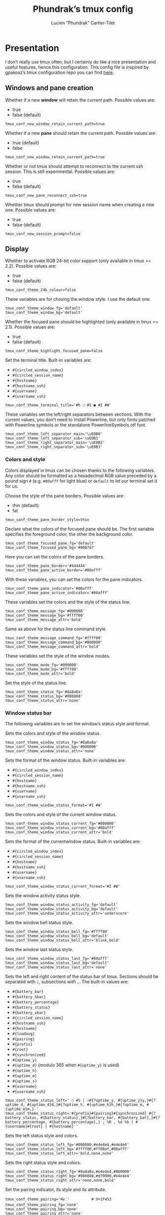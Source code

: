 #+TITLE: Phundrak’s tmux config
#+AUTHOR: Lucien "Phundrak” Cartier-Tilet
#+EMAIL: phundrak@phundrak.fr
#+OPTIONS: H:4 broken_links:mark email:t ^:{} auto-id:t

# ### LaTeX ####################################################################
#+LATEX_CLASS: conlang
#+LaTeX_CLASS_OPTIONS: [a4paper,twoside]
#+LATEX_HEADER_EXTRA: \usepackage{tocloft} \setlength{\cftchapnumwidth}{3em}
#+LATEX_HEADER_EXTRA: \usepackage{xltxtra,fontspec,xunicode,svg}
#+LATEX_HEADER_EXTRA: \usepackage[total={17cm,24cm}]{geometry}
#+LATEX_HEADER_EXTRA: \setromanfont{Charis SIL}
#+LATEX_HEADER_EXTRA: \usepackage{xcolor}
#+LATEX_HEADER_EXTRA: \usepackage{hyperref}
#+LATEX_HEADER_EXTRA: \hypersetup{colorlinks=true,linkbordercolor=red,linkcolor=blue,pdfborderstyle={/S/U/W 1}}
#+LATEX_HEADER_EXTRA: \usepackage{multicol}
#+LATEX_HEADER_EXTRA: \usepackage{indentfirst}
#+LATEX_HEADER_EXTRA: \sloppy

# ### HTML #####################################################################
#+HTML_DOCTYPE: html5
#+HTML_HEAD_EXTRA: <meta name="description" content="Phundrak's tmux config" />
#+HTML_HEAD_EXTRA: <meta property="og:title" content="Phundrak's tmux config" />
#+HTML_HEAD_EXTRA: <meta property="og:description" content="Phundrak’s tmux configuration explained" />
#+HTML_HEAD_EXTRA: <script src="https://kit.fontawesome.com/4d42d0c8c5.js"></script>
#+HTML_HEAD_EXTRA: <script src="https://cdn.jsdelivr.net/npm/js-cookie@2/src/js.cookie.min.js"></script>
#+HTML_HEAD_EXTRA: <link rel="shortcut icon" href="https://cdn.phundrak.fr/img/mahakala-128x128.png" type="img/png" media="screen" />
#+HTML_HEAD_EXTRA: <link rel="shortcut icon" href="https://cdn.phundrak.fr/img/favicon.ico" type="image/x-icon" media="screen" />
#+HTML_HEAD_EXTRA: <meta property="og:image" content="https://cdn.phundrak.fr/img/rich_preview.png" />
#+HTML_HEAD_EXTRA: <meta name="twitter:card" content="summary" />
#+HTML_HEAD_EXTRA: <meta name="twitter:site" content="@phundrak" />
#+HTML_HEAD_EXTRA: <meta name="twitter:creator" content="@phundrak" />
#+HTML_HEAD_EXTRA: <style>.org-svg{width:auto}</style>
#+INFOJS_OPT: view:info toc:1 home:https://phundrak.fr/ toc:t
#+HTML_HEAD_EXTRA: <link rel="stylesheet" href="https://langue.phundrak.fr/css/htmlize.min.css"/>
#+HTML_HEAD_EXTRA: <link rel="stylesheet" href="https://langue.phundrak.fr/css/main.css"/>
#+HTML_HEAD_EXTRA: <script src="https://langue.phundrak.fr/js/jquery.min.js"></script>
#+HTML_HEAD_EXTRA: <script defer src="https://langue.phundrak.fr/js/main.js"></script>

* Table of Contents                                        :TOC_4_gh:noexport:
  :PROPERTIES:
  :CUSTOM_ID: h-400070eb-725f-4416-a4c6-da3053df750b
  :END:

- [[#presentation][Presentation]]
  - [[#windows-and-pane-creation][Windows and pane creation]]
  - [[#display][Display]]
    - [[#colors-and-style][Colors and style]]
    - [[#window-status-bar][Window status bar]]
  - [[#clipboard][Clipboard]]
  - [[#user-customizations][User customizations]]

* Presentation
  :PROPERTIES:
  :CUSTOM_ID: h-d6e5eaf3-150c-4f3e-bc8e-fbbbb604640e
  :HEADER-ARGS: :tangle ~/.tmux.conf.local
  :END:
  I don’t really use tmux often, but I certainly do like a nice presentation and
  useful features,  hence this  configuration. This config  file is  inspired by
  gpakosz’s tmux configuration repo you can find [[https://github.com/gpakosz/.tmux][here]].

** Windows and pane creation
   :PROPERTIES:
   :CUSTOM_ID: h-b7e4f3a6-ab16-47e8-aa72-b74b3a66893d
   :END:
   Whether if a new *window* will retain the current path. Possible values are:
   - true
   - false (default)
   #+BEGIN_SRC conf-unix
   tmux_conf_new_window_retain_current_path=true
   #+END_SRC

   Whether if a new *pane* should retain the current path. Possible values are:
   - true (default)
   - false
   #+BEGIN_SRC conf-unix
   tmux_conf_new_window_retain_current_path=true
   #+END_SRC

   Whether or not  tmux should attempt to reconnect to  the current ssh session.
   This is still experimental. Possible values are:
   - true
   - false (default)
   #+BEGIN_SRC conf-unix
   tmux_conf_new_pane_reconnect_ssh=true
   #+END_SRC

   Whether tmux should prompt for new session name when creating a new one.
   Possible values are:
   - true
   - false (default)
   #+BEGIN_SRC conf-unix
   tmux_conf_new_session_prompt=false
   #+END_SRC

** Display
   :PROPERTIES:
   :CUSTOM_ID: h-a1b48bb1-40d8-4ffb-9ec0-b77e63f7ef84
   :END:

   Whether to activate RGB 24-bit color support (only available in tmux >= 2.2).
   Possible values are:
   - true
   - false (default)
   #+BEGIN_SRC conf-unix
   tmux_conf_theme_24b_colour=false
   #+END_SRC

   These variables are for chosing the window style. I use the default one.
   #+BEGIN_SRC conf-unix
     tmux_conf_theme_window_fg='default'
     tmux_conf_theme_window_bg='default'
   #+END_SRC

   Whether the  focused pane should  be highlighted  (only available in  tmux >=
   2.1). Possible values are:
   - true
   - false (default)
   #+BEGIN_SRC conf-unix
     tmux_conf_theme_highlight_focused_pane=false
   #+END_SRC

   Set the terminal title. Built-in variables are:
   - =#{circled_window_index}=
   - =#{circled_session_name}=
   - =#{hostname}=
   - =#{hostname_ssh}=
   - =#{username}=
   - =#{username_ssh}=
   #+BEGIN_SRC conf-unix
     tmux_conf_theme_terminal_title='#h ❐ #S ● #I #W'
   #+END_SRC

   These  variables set  the left/right  separators between  sections. With  the
   current values, you  don’t need to install Powerline, but  only fonts patched
   with Powerline symbols or the standalone PowerlineSymbols.otf font.
   #+BEGIN_SRC conf-unix
     tmux_conf_theme_left_separator_main='\uE0B0'
     tmux_conf_theme_left_separator_sub='\uE0B1'
     tmux_conf_theme_right_separator_main='\uE0B2'
     tmux_conf_theme_right_separator_sub='\uE0B3'
   #+END_SRC

*** Colors and style
    :PROPERTIES:
    :CUSTOM_ID: h-3142ab15-458c-434b-99d6-1f89462a6f26
    :END:
    Colors displayed  in tmux can be  chosen thanks to the  following variables.
    Any color should be formatted as a hexadecimal RGB value preceded by a pound
    sign =#=  (e.g. =#00afff= for light  blue) or =default= to  let our terminal
    set it for us.

    Choose the style of the pane borders. Possible values are:
    - thin (default)
    - fat
    #+BEGIN_SRC conf-unix
    tmux_conf_theme_pane_border_style=thin
    #+END_SRC

    Declare what  the colors of the  focused pane should be.  The first variable
    specifies the foreground  color, the other the background  color.
    #+BEGIN_SRC conf-unix
      tmux_conf_theme_focused_pane_fg='default'
      tmux_conf_theme_focused_pane_bg='#0087d7'
    #+END_SRC

    Here you  can set  the colors  of the pane  borders.
    #+BEGIN_SRC conf-unix
      tmux_conf_theme_pane_border='#444444'
      tmux_conf_theme_pane_active_border='#00afff'
    #+END_SRC

    With these variables, you can set the colors for the pane indicators.
    #+BEGIN_SRC conf-unix
      tmux_conf_theme_pane_indicator='#00afff'
      tmux_conf_theme_pane_active_indicator='#00afff'
    #+END_SRC

    These variables set the colors and the style of the status line.
    #+BEGIN_SRC conf-unix
      tmux_conf_theme_message_fg='#000000'
      tmux_conf_theme_message_bg='#ffff00'
      tmux_conf_theme_message_attr='bold'
    #+END_SRC

    Same as above for the status line command style.
    #+BEGIN_SRC conf-unix
      tmux_conf_theme_message_command_fg='#ffff00'
      tmux_conf_theme_message_command_bg='#000000'
      tmux_conf_theme_message_command_attr='bold'
    #+END_SRC

    These variables set the style of the window modes.
    #+BEGIN_SRC conf-unix
      tmux_conf_theme_mode_fg='#000000'
      tmux_conf_theme_mode_bg='#ffff00'
      tmux_conf_theme_mode_attr='bold'
    #+END_SRC

    Set the style of the status line.
    #+BEGIN_SRC conf-unix
      tmux_conf_theme_status_fg='#8a8a8a'
      tmux_conf_theme_status_bg='#080808'
      tmux_conf_theme_status_attr='none'
    #+END_SRC

*** Window status bar
    :PROPERTIES:
    :CUSTOM_ID: h-f6a802f9-3b1e-4c83-8ffc-a72a35a691e9
    :END:
    The following variables are to set the window’s status style and format.

    Sets the colors and style of the window status.
    #+BEGIN_SRC conf-unix
      tmux_conf_theme_window_status_fg='#8a8a8a'
      tmux_conf_theme_window_status_bg='#080808'
      tmux_conf_theme_window_status_attr='none'
    #+END_SRC

    Sets the format of the window status. Built-in variables are:
    - =#{circled_window_index}=
    - =#{circled_session_name}=
    - =#{hostname}=
    - =#{hostname_ssh}=
    - =#{username}=
    - =#{username_ssh}=
    #+BEGIN_SRC conf-unix
    tmux_conf_theme_window_status_format='#I #W'
    #+END_SRC

    Sets the colors and style of the current window status.
    #+BEGIN_SRC conf-unix
      tmux_conf_theme_window_status_current_fg='#000000'
      tmux_conf_theme_window_status_current_bg='#00afff'
      tmux_conf_theme_window_status_current_attr='bold'
    #+END_SRC

    Sets the format of the currentwindow status. Built-in variables are:
    - =#{circled_window_index}=
    - =#{circled_session_name}=
    - =#{hostname}=
    - =#{hostname_ssh}=
    - =#{username}=
    - =#{username_ssh}=
    #+BEGIN_SRC conf-unix
      tmux_conf_theme_window_status_current_format='#I #W'
    #+END_SRC

    Sets the window activity status style.
    #+BEGIN_SRC conf-unix
      tmux_conf_theme_window_status_activity_fg='default'
      tmux_conf_theme_window_status_activity_bg='default'
      tmux_conf_theme_window_status_activity_attr='underscore'
    #+END_SRC

    Sets the window bell status style.
    #+BEGIN_SRC conf-unix
      tmux_conf_theme_window_status_bell_fg='#ffff00'
      tmux_conf_theme_window_status_bell_bg='default'
      tmux_conf_theme_window_status_bell_attr='blink,bold'
    #+END_SRC

    Sets the window last status style.
    #+BEGIN_SRC conf-unix
      tmux_conf_theme_window_status_last_fg='#00afff'
      tmux_conf_theme_window_status_last_bg='default'
      tmux_conf_theme_window_status_last_attr='none'
    #+END_SRC

    Sets the left and right content of the status bar of tmux. Sections should
    be separated with =|=, subsections with =,=. The built-in values are:
    - =#{battery_bar}=
    - =#{battery_hbar}=
    - =#{battery_percentage}=
    - =#{battery_status}=
    - =#{battery_vbar}=
    - =#{circled_session_name}=
    - =#{hostname_ssh}=
    - =#{hostname}=
    - =#{loadavg}=
    - =#{pairing}=
    - =#{prefix}=
    - =#{root}=
    - =#{synchronized}=
    - =#{uptime_y}=
    - =#{uptime_d}= (modulo 365 when =#{uptime_y}= is used)
    - =#{uptime_h}=
    - =#{uptime_m}=
    - =#{uptime_s}=
    - =#{username}=
    - =#{username_ssh}=
    #+BEGIN_SRC conf-unix
      tmux_conf_theme_status_left=' ❐ #S | ↑#{?uptime_y, #{uptime_y}y,}#{?uptime_d, #{uptime_d}d,}#{?uptime_h, #{uptime_h}h,}#{?uptime_m, #{uptime_m}m,} '
      tmux_conf_theme_status_right='#{prefix}#{pairing}#{synchronized} #{?battery_status, #{battery_status},}#{?battery_bar, #{battery_bar},}#{?battery_percentage, #{battery_percentage},} , %R , %d %b | #{username}#{root} | #{hostname} '
    #+END_SRC

    Sets the left status style and colors.
    #+BEGIN_SRC conf-unix
      tmux_conf_theme_status_left_fg='#000000,#e4e4e4,#e4e4e4'
      tmux_conf_theme_status_left_bg='#ffff00,#ff00af,#00afff'
      tmux_conf_theme_status_left_attr='bold,none,none'
    #+END_SRC

    Sets the right status style and colors.
    #+BEGIN_SRC conf-unix
      tmux_conf_theme_status_right_fg='#8a8a8a,#e4e4e4,#000000'
      tmux_conf_theme_status_right_bg='#080808,#d70000,#e4e4e4'
      tmux_conf_theme_status_right_attr='none,none,bold'
    #+END_SRC

    Set the pairing indicator, its style and its attribute.
    #+BEGIN_SRC conf-unix
      tmux_conf_theme_pairing='👓 '          # U+1F453
      tmux_conf_theme_pairing_fg='none'
      tmux_conf_theme_pairing_bg='none'
      tmux_conf_theme_pairing_attr='none'
    #+END_SRC

    Set the pairing indicator, its style and its attribute.
    #+BEGIN_SRC conf-unix
      # prefix indicator
      tmux_conf_theme_prefix='⌨ '            # U+2328
      tmux_conf_theme_prefix_fg='none'
      tmux_conf_theme_prefix_bg='none'
      tmux_conf_theme_prefix_attr='none'
    #+END_SRC

    Set the root indicator, its style and its attribute.
    #+BEGIN_SRC conf-unix
      tmux_conf_theme_root='!'
      tmux_conf_theme_root_fg='none'
      tmux_conf_theme_root_bg='none'
      tmux_conf_theme_root_attr='bold,blink'
    #+END_SRC

    Set the synchronized indicator, its style and its attribute.
    #+BEGIN_SRC conf-unix
      tmux_conf_theme_synchronized='🔒'     # U+1F512
      tmux_conf_theme_synchronized_fg='none'
      tmux_conf_theme_synchronized_bg='none'
      tmux_conf_theme_synchronized_attr='none'
    #+END_SRC

    Set the battery bar symbols.
    #+BEGIN_SRC conf-unix
      tmux_conf_battery_bar_symbol_full='◼'
      tmux_conf_battery_bar_symbol_empty='◻'
    #+END_SRC

    Set the  battery bar length in  terms of amount of  symbols. Possible values
    are:
    - =auto=
    - an integer number, e.g. 5
    #+BEGIN_SRC conf-unix
      tmux_conf_battery_bar_length='auto'
    #+END_SRC

    Set the battery bar palette. Possible values are:
    - =gradient= (default)
    - =heat=
    - =color_full_fg,color_empty_fg,color_bg= with each being an hexadecimal RGB
      value preceded by a pound symbol =#=.
    #+BEGIN_SRC conf-unix
      tmux_conf_battery_bar_palette='gradient'
      #tmux_conf_battery_bar_palette='#d70000,#e4e4e4,#000000'
    #+END_SRC

    Set the hbar palette. Possible values are:
    - =gradient= (default)
    - =heat=
    - =color_full_fg,color_empty_fg,color_bg= with each being an hexadecimal RGB
      value preceded by a pound symbol =#=.
    #+BEGIN_SRC conf-unix
      tmux_conf_battery_hbar_palette='gradient'
    #+END_SRC

    Set the vbar palette. Possible values are:
    - =gradient= (default)
    - =heat=
    - =color_full_fg,color_empty_fg,color_bg= with each being an hexadecimal RGB
      value preceded by a pound symbol =#=.
    #+BEGIN_SRC conf-unix
      tmux_conf_battery_vbar_palette='gradient'
    #+END_SRC

    Set symbols used to indicate whether the battery is charging or discharging.
    #+BEGIN_SRC conf-unix
      tmux_conf_battery_status_charging='⚡ '    # U+26A1
      tmux_conf_battery_status_discharging='🔋 ' # U+1F50B
      # tmux_conf_battery_status_charging='↑'       # U+2191
      # tmux_conf_battery_status_discharging='↓'    # U+2193
      #tmux_conf_battery_status_charging='🔌 '    # U+1F50C
    #+END_SRC

    Set the clock style. If it is displayed on the right side of the status bar,
    it   might   be  better   to   use   =%I:%M   %p=   rather  than   =%R=   in
    =tmux_conf_theme_status_right=.
    #+BEGIN_SRC conf-unix
      tmux_conf_theme_clock_colour='#00afff'
      tmux_conf_theme_clock_style='24'
    #+END_SRC

** Clipboard
   :PROPERTIES:
   :CUSTOM_ID: h-47a20d72-6406-4467-b833-a4bd33731487
   :END:
   Whether  if  in copy  mode,  copying  the selection  also  copies  to the  OS
   clipboard. Possible values are:
   - true
   - false (default)
   #+BEGIN_SRC conf-unix
     tmux_conf_copy_to_os_clipboard=false
   #+END_SRC

** User customizations
   :PROPERTIES:
   :CUSTOM_ID: h-68bc0e1c-48d9-4b14-953d-875601d0edb7
   :END:
   Here we can override or undo some setting from settings from tmux.

   First, we can increase the history size.
   #+BEGIN_SRC conf-unix
     set -g history-limit 10000
   #+END_SRC

   We can also start with mouse mode enabled. But I don’t.
   #+BEGIN_SRC conf-unix
     #set -g mouse on
   #+END_SRC

   Whether or not Vi mode should be enabled. But really, we should rather export
   the =VISUAL= or =EDITOR= environment variables, see the tmux manual. Although
   I don’t, as said in my dotfish, I prefer to use Emacs.
   #+BEGIN_SRC conf-unix
     #set -g status-keys vi
     #set -g mode-keys vi
   #+END_SRC

   Replace =C-b= by =C-a= instead of using both prefixes. I personally prefer to
   just use =C-b=, hence why the lines are commented.
   #+BEGIN_SRC conf-unix
     # set -gu prefix2
     # unbind C-a
     # unbind C-b
     # set -g prefix C-a
     # bind C-a send-prefix
   #+END_SRC

   Move the status line to the top.
   #+BEGIN_SRC conf-unix
     #set -g status-position top
   #+END_SRC

